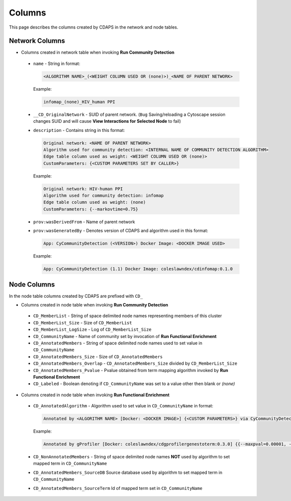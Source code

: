 Columns
=======

This page describes the columns created by CDAPS in the network and
node tables.

Network Columns
---------------

* Columns created in network table when invoking **Run Community Detection**

 .. image:: images/columns/networkcolumns.png
   :class: with-border with-shadow

 * ``name`` - String in format:

   .. code-block::

     <ALGORITHM NAME>_(<WEIGHT COLUMN USED OR (none)>)_<NAME OF PARENT NETWORK>

   Example:

   .. code-block::

     infomap_(none)_HIV_human PPI

 * ``__CD_OriginalNetwork`` - SUID of parent network. (``Bug`` Saving/reloading a
   Cytoscape session changes SUID and will cause **View Interactions for Selected Node** to fail)

 * ``description`` - Contains string in this format:

   .. code-block::

     Original network: <NAME OF PARENT NETWORK>
     Algorithm used for community detection: <INTERNAL NAME OF COMMUNITY DETECTION ALGORITHM>
     Edge table column used as weight: <WEIGHT COLUMN USED OR (none)>
     CustomParameters: {<CUSTOM PARAMETERS SET BY CALLER>}

   Example:

   .. code-block::

     Original network: HIV-human PPI
     Algorithm used for community detection: infomap
     Edge table column used as weight: (none)
     CustomParameters: {--markovtime=0.75}

 * ``prov:wasDerivedFrom`` - Name of parent network

 * ``prov:wasGeneratedBy`` - Denotes version of CDAPS and algorithm used in this format:

   .. code-block::

     App: CyCommunityDetection (<VERSION>) Docker Image: <DOCKER IMAGE USED>

   Example:

   .. code-block::

    App: CyCommunityDetection (1.1) Docker Image: coleslawndex/cdinfomap:0.1.0

Node Columns
------------

In the node table columns created by CDAPS are
prefixed with ``CD_``

* Columns created in node table when invoking **Run Community Detection**

 .. image:: images/columns/cdetectnodecolumns.png
   :class: with-border with-shadow

 * ``CD_MemberList`` - String of space delimited node names representing members of this cluster

 * ``CD_MemberList_Size`` - Size of ``CD_MemberList``

 * ``CD_MemberList_LogSize`` - Log of ``CD_MemberList_Size``

 * ``CD_CommunityName`` - Name of community set by invocation of **Run Functional Enrichment**

 * ``CD_AnnotatedMembers`` - String of space delimited node names used to set value in ``CD_CommunityName``

 * ``CD_AnnotatedMembers_Size`` - Size of ``CD_AnnotatedMembers``

 * ``CD_AnnotatedMembers_Overlap`` - ``CD_AnnotatedMembers_Size`` divided by ``CD_MemberList_Size``

 * ``CD_AnnotatedMembers_Pvalue`` - Pvalue obtained from term mapping algorithm invoked
   by **Run Functional Enrichment**

 * ``CD_Labeled`` - Boolean denoting if ``CD_CommunityName`` was set
   to a value other then blank or `(none)`

* Columns created in node table when invoking **Run Functional Enrichment**

 .. image:: images/columns/enrichnodecolumns.png
   :class: with-border with-shadow

 * ``CD_AnnotatedAlgorithm`` - Algorithm used to set value in ``CD_CommunityName`` in format:

   .. code-block::

     Annotated by <ALGORITHM NAME> [Docker: <DOCKER IMAGE>] {<CUSTOM PARAMETERS>} via CyCommunityDetection Cytoscape App (<VERSION>)

   Example:

   .. code-block::

     Annotated by gProfiler [Docker: coleslawndex/cdgprofilergenestoterm:0.3.0] {{--maxpval=0.00001, --minoverlap=0.05, --maxgenelistsize=5000}} via CyCommunityDetection Cytoscape App (1.1)

 * ``CD_NonAnnotatedMembers`` - String of space delimited node names **NOT** used by algorithm to set mapped term in ``CD_CommunityName``

 * ``CD_AnnotatedMembers_SourceDB`` Source database used by algorithm to set mapped term in ``CD_CommunityName``

 * ``CD_AnnotatedMembers_SourceTerm`` Id of mapped term set in ``CD_CommunityName``